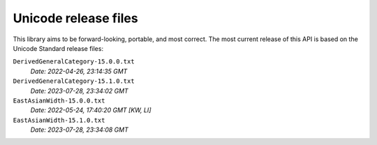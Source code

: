 =====================
Unicode release files
=====================

This library aims to be forward-looking, portable, and most correct.
The most current release of this API is based on the Unicode Standard
release files:


``DerivedGeneralCategory-15.0.0.txt``
  *Date: 2022-04-26, 23:14:35 GMT*

``DerivedGeneralCategory-15.1.0.txt``
  *Date: 2023-07-28, 23:34:02 GMT*

``EastAsianWidth-15.0.0.txt``
  *Date: 2022-05-24, 17:40:20 GMT [KW, LI]*

``EastAsianWidth-15.1.0.txt``
  *Date: 2023-07-28, 23:34:08 GMT*

